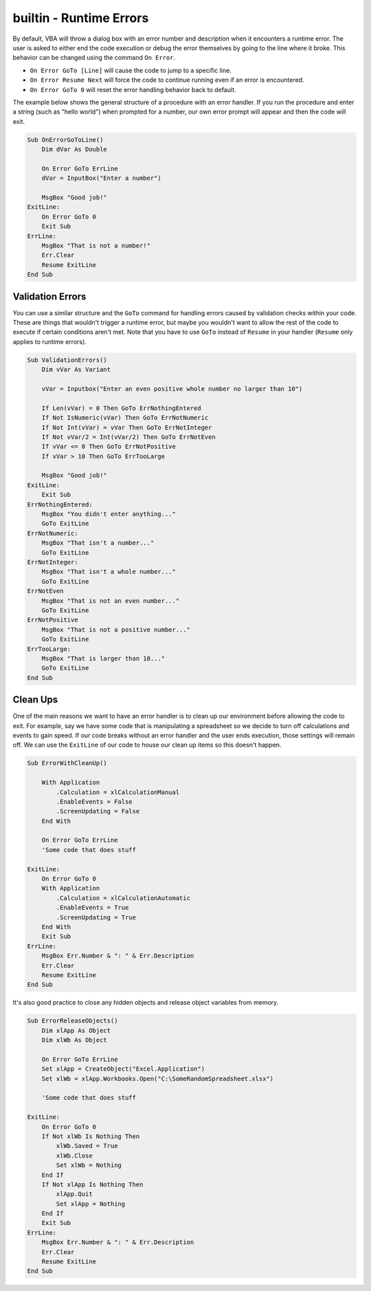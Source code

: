 builtin - Runtime Errors
========================
By default, VBA will throw a dialog box with an error number and description when it encounters a runtime error.  
The user is asked to either end the code execution or debug the error themselves by going to the line where it broke.
This behavior can be changed using the command ``On Error``.

- ``On Error GoTo [Line]`` will cause the code to jump to a specific line.
- ``On Error Resume Next`` will force the code to continue running even if an error is encountered.
- ``On Error GoTo 0`` will reset the error handling behavior back to default.

The example below shows the general structure of a procedure with an error handler.  
If you run the procedure and enter a string (such as "hello world") when prompted for a number, our own error prompt will appear
and then the code will exit.

.. code-block:: vbscript

    Sub OnErrorGoToLine()
        Dim dVar As Double
        
        On Error GoTo ErrLine
        dVar = InputBox("Enter a number")
    
        MsgBox "Good job!"
    ExitLine:
        On Error GoTo 0
        Exit Sub
    ErrLine:
        MsgBox "That is not a number!"
        Err.Clear
        Resume ExitLine
    End Sub

Validation Errors
-----------------
You can use a similar structure and the ``GoTo`` command for handling errors caused by validation checks within your code.  
These are things that wouldn't trigger a runtime error, but maybe you wouldn't want to allow the rest of the code to execute 
if certain conditions aren't met.  Note that you have to use ``GoTo`` instead of ``Resume`` in your handler (``Resume`` only applies to runtime errors).

.. code-block:: vbscript

    Sub ValidationErrors()
        Dim vVar As Variant
        
        vVar = Inputbox("Enter an even positive whole number no larger than 10")
        
        If Len(vVar) = 0 Then GoTo ErrNothingEntered
        If Not IsNumeric(vVar) Then GoTo ErrNotNumeric
        If Not Int(vVar) = vVar Then GoTo ErrNotInteger
        If Not vVar/2 = Int(vVar/2) Then GoTo ErrNotEven
        If vVar <= 0 Then GoTo ErrNotPositive
        If vVar > 10 Then GoTo ErrTooLarge
        
        MsgBox "Good job!"
    ExitLine:
        Exit Sub
    ErrNothingEntered:
        MsgBox "You didn't enter anything..."
        GoTo ExitLine
    ErrNotNumeric:
        MsgBox "That isn't a number..."
        GoTo ExitLine
    ErrNotInteger:
        MsgBox "That isn't a whole number..."
        GoTo ExitLine
    ErrNotEven
        MsgBox "That is not an even number..."
        GoTo ExitLine
    ErrNotPositive
        MsgBox "That is not a positive number..."
        GoTo ExitLine
    ErrTooLarge:
        MsgBox "That is larger than 10..."
        GoTo ExitLine
    End Sub

Clean Ups
---------
One of the main reasons we want to have an error handler is to clean up our environment before allowing the code to exit.
For example, say we have some code that is manipulating a spreadsheet so we decide to turn off calculations and events to gain speed.
If our code breaks without an error handler and the user ends execution, those settings will remain off.  
We can use the ``ExitLine`` of our code to house our clean up items so this doesn't happen.

.. code-block:: vbscript

    Sub ErrorWithCleanUp()
        
        With Application
            .Calculation = xlCalculationManual
            .EnableEvents = False
            .ScreenUpdating = False
        End With
        
        On Error GoTo ErrLine
        'Some code that does stuff
        
    ExitLine:
        On Error GoTo 0
        With Application
            .Calculation = xlCalculationAutomatic
            .EnableEvents = True
            .ScreenUpdating = True
        End With
        Exit Sub
    ErrLine:
        MsgBox Err.Number & ": " & Err.Description
        Err.Clear
        Resume ExitLine
    End Sub

It's also good practice to close any hidden objects and release object variables from memory.

.. code-block:: vbscript

    Sub ErrorReleaseObjects()
        Dim xlApp As Object
        Dim xlWb As Object
        
        On Error GoTo ErrLine
        Set xlApp = CreateObject("Excel.Application")
        Set xlWb = xlApp.Workbooks.Open("C:\SomeRandomSpreadsheet.xlsx")
        
        'Some code that does stuff
        
    ExitLine:
        On Error GoTo 0
        If Not xlWb Is Nothing Then
            xlWb.Saved = True
            xlWb.Close
            Set xlWb = Nothing
        End If
        If Not xlApp Is Nothing Then
            xlApp.Quit
            Set xlApp = Nothing
        End If
        Exit Sub
    ErrLine:
        MsgBox Err.Number & ": " & Err.Description
        Err.Clear
        Resume ExitLine
    End Sub
    


